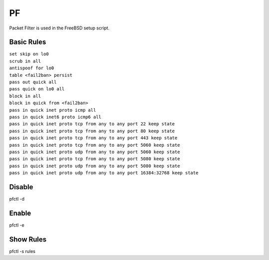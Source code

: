 #####
PF
#####

Packet Filter is used in the FreeBSD setup script.

Basic Rules
^^^^^^^^^^^^

| ``set skip on lo0``
| ``scrub in all``

| ``antispoof for lo0``
| ``table <fail2ban> persist``

| ``pass out quick all``
| ``pass quick on lo0 all``

| ``block in all``
| ``block in quick from <fail2ban>``
| ``pass in quick inet proto icmp all``
| ``pass in quick inet6 proto icmp6 all``

| ``pass in quick inet proto tcp from any to any port 22 keep state``
| ``pass in quick inet proto tcp from any to any port 80 keep state``
| ``pass in quick inet proto tcp from any to any port 443 keep state``
| ``pass in quick inet proto tcp from any to any port 5060 keep state``
| ``pass in quick inet proto udp from any to any port 5060 keep state``
| ``pass in quick inet proto tcp from any to any port 5080 keep state``
| ``pass in quick inet proto udp from any to any port 5080 keep state``
| ``pass in quick inet proto udp from any to any port 16384:32768 keep state``


Disable
^^^^^^^^^^
pfctl -d 

Enable
^^^^^^^^^
pfctl -e

Show Rules
^^^^^^^^^^
pfctl -s rules
